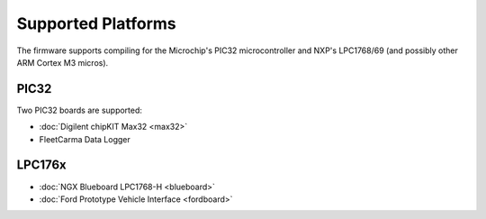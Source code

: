 ===================
Supported Platforms
===================


The firmware supports compiling for the Microchip's PIC32 microcontroller and
NXP's LPC1768/69 (and possibly other ARM Cortex M3 micros).

PIC32
=====

Two PIC32 boards are supported:

* :doc:`Digilent chipKIT Max32 <max32>`
* FleetCarma Data Logger

LPC176x
=======

* :doc:`NGX Blueboard LPC1768-H <blueboard>`
* :doc:`Ford Prototype Vehicle Interface <fordboard>`
